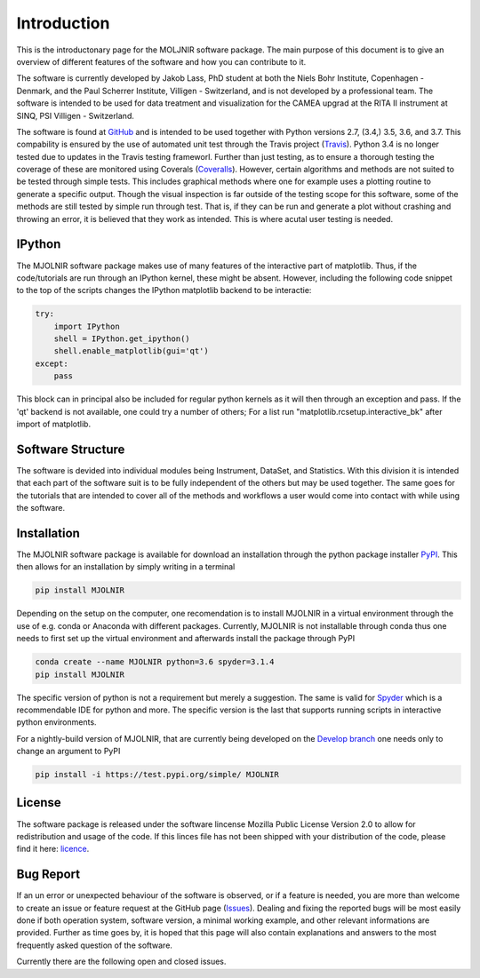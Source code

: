 Introduction
============

This is the introductonary page for the MOLJNIR software package. The main purpose of this document is to give an overview of different features of the software and how you can contribute to it.

The software is currently developed by Jakob Lass, PhD student at both the Niels Bohr Institute, Copenhagen - Denmark, and the Paul Scherrer Institute, Villigen - Switzerland, and is not developed by a professional team. The software is intended to be used for data treatment and visualization for the CAMEA upgrad at the RITA II instrument at SINQ, PSI Villigen - Switzerland. 

The software is found at GitHub_ and is intended to be used together with Python versions 2.7, (3.4,) 3.5, 3.6, and 3.7. This compability is ensured by the use of automated unit test through the Travis project (Travis_). Python 3.4 is no longer tested due to updates in the Travis testing frameworl. Further than just testing, as to ensure a thorough testing the coverage of these are monitored using Coverals (Coveralls_). However, certain algorithms and methods are not suited to be tested through simple tests. This includes graphical methods where one for example uses a plotting routine to generate a specific output. Though the visual inspection is far outside of the testing scope for this software, some of the methods are still tested by simple run through test. That is, if they can be run and generate a plot without crashing and throwing an error, it is believed that they work as intended. This is where acutal user testing is needed. 

.. Module documentation
.. ^^^^^^^^^^^^^^^^^^^^
.. Each module is supposed to be independent from the rest of this software suit. That is, it is supposed
.. to be working on its one without the need of other peices or moduels. However,
.. some possitive synagy is possible....


IPython
^^^^^^^

The MJOLNIR software package makes use of many features of the interactive part of matplotlib. Thus, if the code/tutorials are run through an IPython kernel, these might be absent. However, including the following code snippet to the top of the scripts changes the IPython matplotlib backend to be interactie:

.. code-block:: python

    try:
        import IPython
        shell = IPython.get_ipython()
        shell.enable_matplotlib(gui='qt')
    except:
        pass

This block can in principal also be included for regular python kernels as it will then through an exception and pass. If the 'qt' backend is not available, one could try a number of others; For a list run "matplotlib.rcsetup.interactive_bk" after import of matplotlib. 

Software Structure
^^^^^^^^^^^^^^^^^^

The software is devided into individual modules being Instrument, DataSet, and Statistics. With this division it is intended that each part of the software suit is to be fully independent of the others but may be used together. The same goes for the tutorials that are intended to cover all of the methods and workflows a user would come into contact with while using the software.

Installation
^^^^^^^^^^^^

The MJOLNIR software package is available for download an installation through the python package installer `PyPI <https://pypi.org/>`_. This then allows for an installation by 
simply writing in a terminal 

.. code-block:: bash

   pip install MJOLNIR


Depending on the setup on the computer, one recomendation is to install MJOLNIR in a virtual environment through the use of e.g. conda or Anaconda with different packages. Currently, MJOLNIR
is not installable through conda thus one needs to first set up the virtual environment and afterwards install the package through PyPI

.. code-block:: bash

   conda create --name MJOLNIR python=3.6 spyder=3.1.4
   pip install MJOLNIR

The specific version of python is not a requirement but merely a suggestion. The same is valid for `Spyder <https://www.spyder-ide.org/>`_ which is a recommendable IDE for python and more. 
The specific version is the last that supports running scripts in interactive python environments.

For a nightly-build version of MJOLNIR, that are currently being developed on the `Develop branch <https://github.com/Jakob-Lass/MJOLNIR/tree/develop>`_ one needs only to change 
an argument to PyPI

.. code-block:: bash

   pip install -i https://test.pypi.org/simple/ MJOLNIR


License
^^^^^^^
The software package is released under the software lincense Mozilla Public License Version 2.0 |licence| to allow for redistribution and usage of the code. If this linces file has not been shipped with your distribution of the code, please find it here: licence_.


.. |licence| image:: https://img.shields.io/github/license/Jakob-Lass/MJOLNIR.svg   
   :alt: GitHub
   :target: https://github.com/Jakob-Lass/MJOLNIR/


.. _Licence: https://choosealicense.com/licenses/

.. _GitHub: https://github.com/Jakob-Lass/MJOLNIR/

.. _Coveralls: https://coveralls.io/github/Jakob-Lass/MJOLNIR/

.. _Travis: https://travis-ci.org/Jakob-Lass/MJOLNIR/

.. Contribution
.. ^^^^^^^^^^^^
.. include Contribution/Contribution.rst


Bug Report
^^^^^^^^^^
If an un error or unexpected behaviour of the software is observed, or if a feature is needed, you are more than welcome to create an issue or feature request at the GitHub page (Issues_). Dealing and fixing the reported bugs will be most easily done if both operation system, software version, a minimal working example, and other relevant informations are provided. Further as time goes by, it is hoped that this page will also contain explanations and answers to the most frequently asked question of the software. 

Currently there are the following open |open| and closed |closed| issues.

.. |open| image:: https://img.shields.io/github/issues/Jakob-Lass/MJOLNIR.svg?style=plastic 
    :alt: Open GitHub issues
    :target: https://github.com/Jakob-Lass/MJOLNIR/

.. |closed| image:: https://img.shields.io/github/issues-closed/Jakob-Lass/MJOLNIR.svg?style=plastic
   :alt: Closed GitHub issues
   :target: https://github.com/Jakob-Lass/MJOLNIR/




.. _Issues: https://github.com/Jakob-Lass/MJOLNIR/issues
